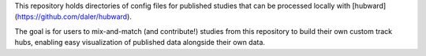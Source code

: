 This repository holds directories of config files for published studies that
can be processed locally with [hubward](https://github.com/daler/hubward).

The goal is for users to mix-and-match (and contribute!) studies from this
repository to build their own custom track hubs, enabling easy visualization of
published data alongside their own data.
